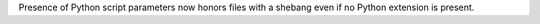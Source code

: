 Presence of Python script parameters now honors files with a shebang even if no Python extension is present.